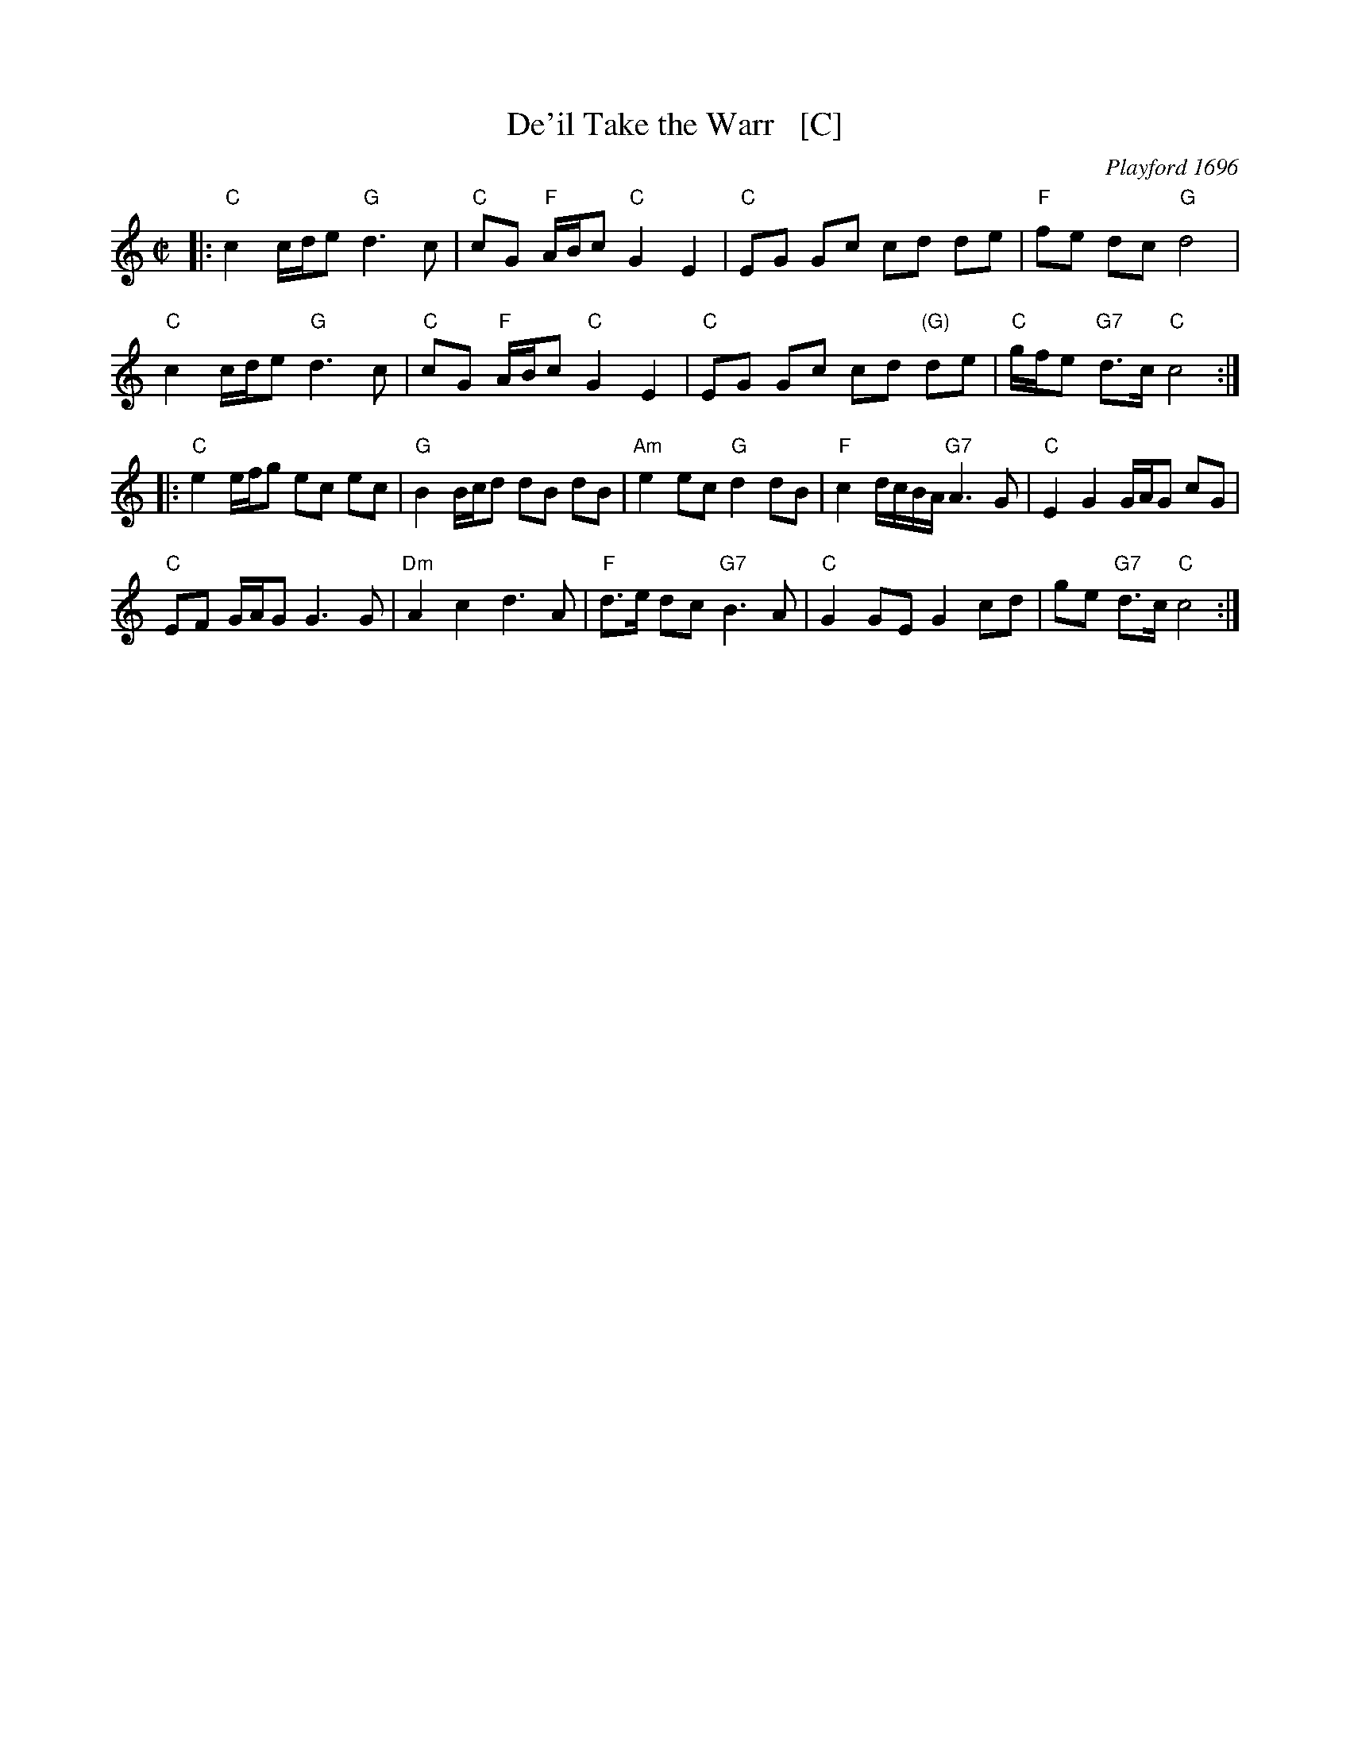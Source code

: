 X: 1
T: De'il Take the Warr   [C]
S: Jeremiah Clarke
N: Used in the play A Wife for Any Man by D'Urfey in 1696.
O: Playford 1696
S: Young 1721
R: march
Z: 2007 John Chambers <jc@trillian.mit.edu>
M: C|
L: 1/16
K: C
|:\
"C"c4 cde2 "G"d6 c2 | "C"c2G2 "F"ABc2 "C"G4 E4 | "C"E2G2 G2c2 c2d2 d2e2 | "F"f2e2 d2c2 "G"d8 |
"C"c4 cde2 "G"d6 c2 | "C"c2G2 "F"ABc2 "C"G4 E4 | "C"E2G2 G2c2 c2d2 "(G)"d2e2 | "C"gfe2 "G7"d3c "C"c8 :|
|:\
"C"e4 efg2 e2c2 e2c2 | "G"B4 Bcd2 d2B2 d2B2 | "Am"e4 e2c2 "G"d4 d2B2 | "F"c4 dcBA "G7"A6 G2 | "C"E4 G4 GAG2 c2G2 |
"C"E2F2 GAG2 G6 G2 | "Dm"A4 c4 d6 A2 | "F"d3e d2c2 "G7"B6 A2 | "C"G4 G2E2 G4 c2d2 | g2e2 "G7"d3c "C"c8 :|
